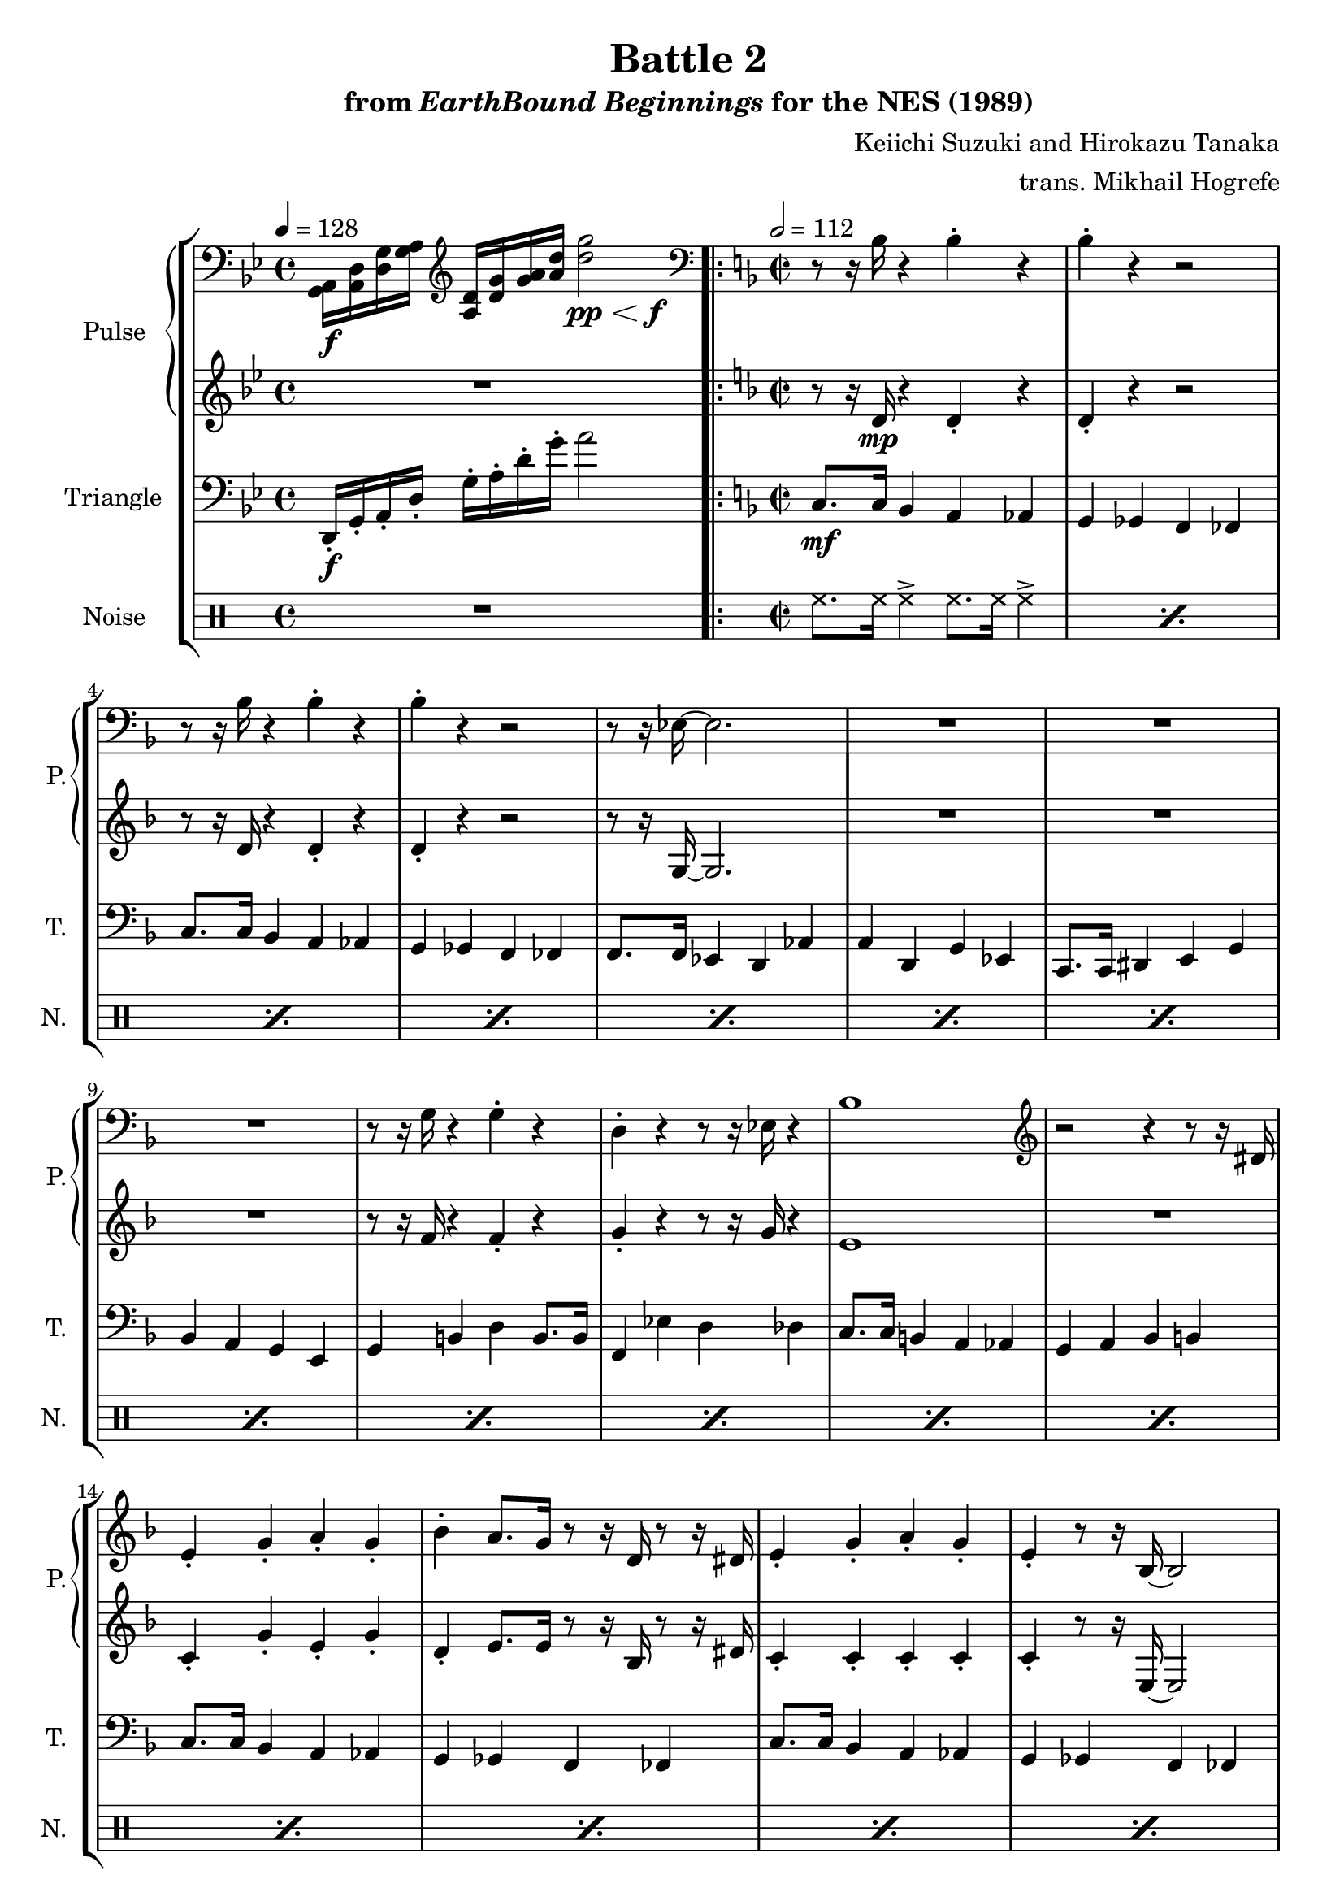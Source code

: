 \version "2.24.3"

\paper {
  left-margin = 0.6\in
}

\book {
    \header {
        title = "Battle 2"
        subtitle = \markup { "from" {\italic "EarthBound Beginnings"} "for the NES (1989)" }
        composer = "Keiichi Suzuki and Hirokazu Tanaka"
        arranger = "trans. Mikhail Hogrefe"
    }

    \score {
        {
            \new StaffGroup <<
                \new GrandStaff <<
                    \set GrandStaff.instrumentName = "Pulse"
                    \set GrandStaff.shortInstrumentName = "P."
                    \new Staff \relative c {
\tempo 4 = 128
\key g \minor
\clef bass
<g a>16\f <a d> <d g> <g a> \clef treble <a d> <d g> <g a> <a d> \once\override Hairpin.minimum-length = #7 \after 4. \f <d g>2\pp\< |
                    \repeat volta 2 {
\clef bass
\key f \major
\repeat unfold 2 {
r8 r16 bes, r4 bes-. r |
bes4-. r r2 |
}
r8 r16 ees, ~ ees2. |
R1*3
r8 r16 g r4 g-. r |
d4-. r r8 r16 ees r4 |
bes'1 |
\clef treble
r2 r4 r8 r16 dis |
\repeat unfold 2 {
e4-. g-. a-. g-. |
bes4-. a8. g16 r8 r16 d r8 r16 dis |
e4-. g-. a-. g-. |
e4-. r8 r16 bes ~ bes2 |
}
r8 r16 c r4 c a |
c4-. a8. ees'16 r4 r8 r16 g, |
a4-. c-. c-. a-. |
g8. a16 r4 bes2 |
r8 r16 ais b8.[ d16] g4-. f-. |
ees4-. d-. c8. d16 r4 |
r8 r16 e r4 e-. r |
f4-. r8 r16 g r2 |
\repeat unfold 2 { \tuplet 3/2 { bes,4 bes bes } bes4 r | }
\tuplet 3/2 { bes4 bes bes } \tuplet 3/2 { bes4 bes bes } |
bes4 r bes r |
                    }
\once \override Score.RehearsalMark.self-alignment-X = #RIGHT
\mark \markup { \fontsize #-2 "Loop forever" }
                }

                    \new Staff \relative c' {
\key g \minor
R1

\key f \major
r8 r16 d\mp r4 d-. r |
d4-. r r2 |
r8 r16 d r4 d-. r |
d4-. r r2 |
r8 r16 g, ~ g2. |
R1*3
r8 r16 f' r4 f-. r |
g4-. r r8 r16 g r4 |
e1 |
R1 |
\repeat unfold 2 {
c4-. g'-. e-. g-. |
d4-. e8. e16 r8 r16 bes r8 r16 dis |
c4-. c-. c-. c-. |
c4-. r8 r16 e, ~ e2 |
}
r8 r16 ees r4 ees4 ees |
ees4-. r8 r16 a r4 r8 r16 g |
e4-. e-. e-. r |
e8. e16 r4 e2 |
r8 r16 f ~ f8.[ d'16] b4-. f'-. |
a,4-. d-. c8. d16 r4 |
r8 r16 a r4 bes-. r |
a4-. r8 r16 b r2 |
\repeat unfold 2 { \tuplet 3/2 { e4 e e } e4 r | }
\tuplet 3/2 { e4 e e } \tuplet 3/2 { e4 e e } |
e4 r e r |
                    }
                >>

                \new Staff \relative c, {
                    \set Staff.instrumentName = "Triangle"
                    \set Staff.shortInstrumentName = "T."
\key g \minor
\clef bass
d16-.\f g-. a-. d-. g-. a-. d-. g-. a2 |

\key f \major
\time 2/2
\tempo 2=112
c,,8.\mf c16 bes4 a aes |
g4 ges f fes |
c'8. c16 bes4 a aes |
g4 ges f fes |
f8. f16 ees4 d aes' |
a4 d, g ees |
c8. c16 dis4 e g |
bes4 a g e |
g4 b d b8. b16 |
f4 ees' d des |
c8. c16 b4 a aes |
g4 a bes b |
\repeat unfold 4 {
c8. c16 bes4 a aes |
g4 ges f fes |
}
f8. f16 ees4 d aes' |
a4 d, g ees |
c8. c16 dis4 e g |
bes4 a g e |
g4 b d b8. b16 |
f4 ees' d des |
c8. c16 b4 a aes |
g4 a bes b |
\repeat unfold 2 { \tuplet 3/2 { c4 c c } c4 r | }
\tuplet 3/2 { c4 c c } \tuplet 3/2 { c4 c c } |
c4 r c r |
                }

                \new DrumStaff {
                    \drummode {
                        \set Staff.instrumentName = "Noise"
                        \set Staff.shortInstrumentName = "N."
R1

\repeat percent 28 { \repeat unfold 2 { hh8. hh16 hh4-> } | }
\repeat unfold 2 { \tuplet 3/2 { hh4 hh hh } hh4 r | }
\tuplet 3/2 { hh4 hh hh } \tuplet 3/2 { hh4 hh hh } |
hh4 r hh r |
                    }
                }
            >>
        }
        \layout {
            \context {
                \Staff
                \RemoveEmptyStaves
            }
            \context {
                \DrumStaff
                \RemoveEmptyStaves
            }
        }
    }
}
